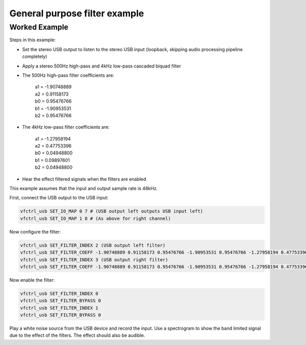 General purpose filter example
==========================================

Worked Example
--------------

Steps in this example:

*  Set the stereo USB output to listen to the stereo USB input (loopback, skipping audio processing pipeline completely)

*  Apply a stereo 500Hz high-pass and 4kHz low-pass cascaded biquad filter

* The 500Hz high-pass filter coefficients are:

     | a1 = -1.90748889
     | a2 = 0.91158173
     | b0 = 0.95476766
     | b1 = -1.90953531
     | b2 = 0.95476766

* The 4kHz low-pass filter coefficients are:

     | a1 = -1.27958194
     | a2 = 0.47753396
     | b0 = 0.04948800
     | b1 = 0.09897601
     | b2 = 0.04948800

* Hear the effect filtered signals when the filters are enabled

This example assumes that the input and output sample rate is 48kHz.

First, connect the USB output to the USB input:

.. code-block:: bash

  vfctrl_usb SET_IO_MAP 0 7 # (USB output left outputs USB input left)
  vfctrl_usb SET_IO_MAP 1 8 # (As above for right channel)

Now configure the filter:

.. code-block:: bash

  vfctrl_usb SET_FILTER_INDEX 2 (USB output left filter)
  vfctrl_usb SET_FILTER_COEFF -1.90748889 0.91158173 0.95476766 -1.90953531 0.95476766 -1.27958194 0.47753396 0.04948800 0.09897601 0.04948800
  vfctrl_usb SET_FILTER_INDEX 3 (USB output right filter)
  vfctrl_usb SET_FILTER_COEFF -1.90748889 0.91158173 0.95476766 -1.90953531 0.95476766 -1.27958194 0.47753396 0.04948800 0.09897601 0.04948800

Now enable the filter:

.. code-block:: bash

  vfctrl_usb SET_FILTER_INDEX 0
  vfctrl_usb SET_FILTER_BYPASS 0
  vfctrl_usb SET_FILTER_INDEX 1
  vfctrl_usb SET_FILTER_BYPASS 0

Play a white noise source from the USB device and record the input. Use
a spectrogram to show the band limited signal due to the effect of the
filters. The effect should also be audible.
